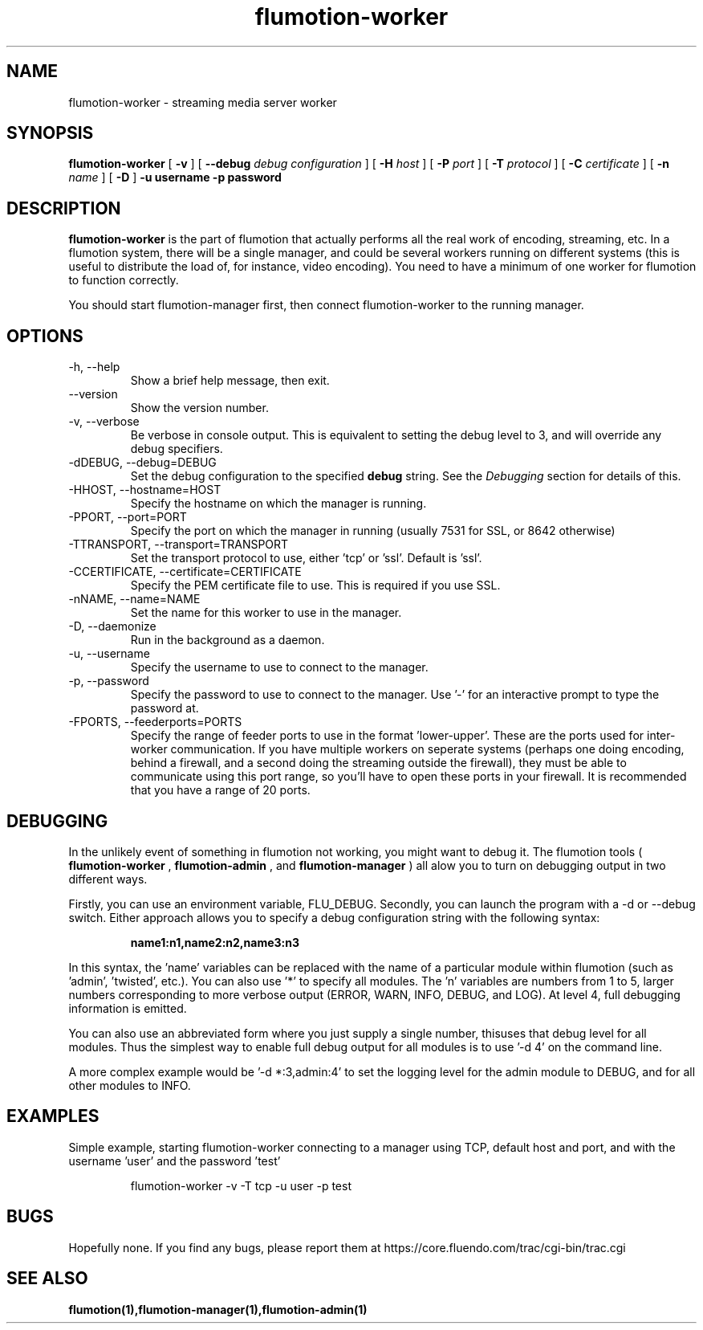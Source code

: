 .\" Process this file with
.\" groff -man -Tascii flumotion-worker.1
.\"
.TH flumotion-worker 1 "2005 July 13" "Fluendo" "Flumotion"

.SH NAME
flumotion-worker \- streaming media server worker

.SH SYNOPSIS
.B flumotion-worker
[
.B -v
]
[
.B --debug
.I debug configuration
]
[
.B -H
.I host
]
[
.B -P
.I port
]
[
.B -T
.I protocol
]
[
.B -C
.I certificate
]
[
.B -n
.I name
]
[
.B -D
]
.B -u username
.B -p password

.SH DESCRIPTION
.B flumotion-worker
is the part of flumotion that actually performs all the real work of encoding,
streaming, etc. In a flumotion system, there will be a single manager, and could
be several workers running on different systems (this is useful to distribute
the load of, for instance, video encoding). You need to have a minimum of one
worker for flumotion to function correctly.

You should start flumotion-manager first, then connect flumotion-worker to the
running manager.

.SH OPTIONS
.IP "-h, --help"
Show a brief help message, then exit.
.IP "--version"
Show the version number.
.IP "-v, --verbose"
Be verbose in console output. This is equivalent to setting the debug level to
3, and will override any debug specifiers.
.IP "-dDEBUG, --debug=DEBUG"
Set the debug configuration to the specified 
.B debug
string. See the
.I Debugging
section for details of this.
.IP "-HHOST, --hostname=HOST"
Specify the hostname on which the manager is running.
.IP "-PPORT, --port=PORT"
Specify the port on which the manager in running (usually 7531 for SSL, or
8642 otherwise)
.IP "-TTRANSPORT, --transport=TRANSPORT"
Set the transport protocol to use, either 'tcp' or 'ssl'. Default is 'ssl'.
.IP "-CCERTIFICATE, --certificate=CERTIFICATE"
Specify the PEM certificate file to use. This is required if you use SSL.
.IP "-nNAME, --name=NAME"
Set the name for this worker to use in the manager.
.IP "-D, --daemonize"
Run in the background as a daemon.
.IP "-u, --username"
Specify the username to use to connect to the manager.
.IP "-p, --password"
Specify the password to use to connect to the manager. Use '-' for an 
interactive prompt to type the password at.
.IP "-FPORTS, --feederports=PORTS
Specify the range of feeder ports to use in the format 'lower-upper'. These are
the ports used for inter-worker communication. If you have multiple workers on
seperate systems (perhaps one doing encoding, behind a firewall, and a second
doing the streaming outside the firewall), they must be able to communicate
using this port range, so you'll have to open these ports in your firewall. It
is recommended that you have a range of 20 ports.

.SH DEBUGGING

In the unlikely event of something in flumotion not working, you might want to
debug it. The flumotion tools (
.B flumotion-worker
,
.B flumotion-admin
, and
.B flumotion-manager
) all alow you to turn on debugging output in two different ways.

Firstly, you can use an environment variable, FLU_DEBUG. Secondly, you can
launch the program with a -d or --debug switch. Either approach allows you to
specify a debug configuration string with the following syntax:

.RS
.B name1:n1,name2:n2,name3:n3
.RE

In this syntax, the 'name' variables can be replaced with the name of a 
particular module within flumotion (such as 'admin', 'twisted', etc.). You can 
also use '*' to specify all modules. The 'n' variables are numbers from 1 to 5,
larger numbers corresponding to more verbose output (ERROR, WARN, INFO, DEBUG, 
and LOG). At level 4, full debugging information is emitted. 

You can also use an abbreviated form where you just supply a single number, thisuses that debug level for all modules. Thus the simplest way to enable full
debug output for all modules is to use '-d 4' on the command line.

A more complex example would be '-d *:3,admin:4' to set the logging level for
the admin module to DEBUG, and for all other modules to INFO.

.SH EXAMPLES

Simple example, starting flumotion-worker connecting to a manager using TCP,
default host and port, and with the username 'user' and the password 'test'

.RS
flumotion-worker -v -T tcp -u user -p test
.RE

.SH BUGS
Hopefully none. If you find any bugs, please report them at
https://core.fluendo.com/trac/cgi-bin/trac.cgi

.SH SEE ALSO

.BR flumotion(1),flumotion-manager(1),flumotion-admin(1)
